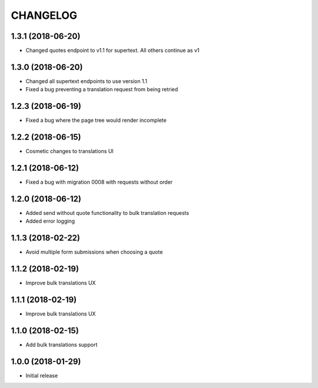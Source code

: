 CHANGELOG
=========

1.3.1 (2018-06-20)
-----------------

* Changed quotes endpoint to v1.1 for supertext. All others continue as v1


1.3.0 (2018-06-20)
-----------------

* Changed all supertext endpoints to use version 1.1
* Fixed a bug preventing a translation request from being retried


1.2.3 (2018-06-19)
-----------------

* Fixed a bug where the page tree would render incomplete


1.2.2 (2018-06-15)
------------------

* Cosmetic changes to translations UI


1.2.1 (2018-06-12)
------------------

* Fixed a bug with migration 0008 with requests without order


1.2.0 (2018-06-12)
------------------

* Added send without quote functionality to bulk translation requests
* Added error logging


1.1.3 (2018-02-22)
------------------

* Avoid multiple form submissions when choosing a quote


1.1.2 (2018-02-19)
------------------

* Improve bulk translations UX


1.1.1 (2018-02-19)
------------------

* Improve bulk translations UX


1.1.0 (2018-02-15)
------------------

* Add bulk translations support


1.0.0 (2018-01-29)
------------------

* Initial release
